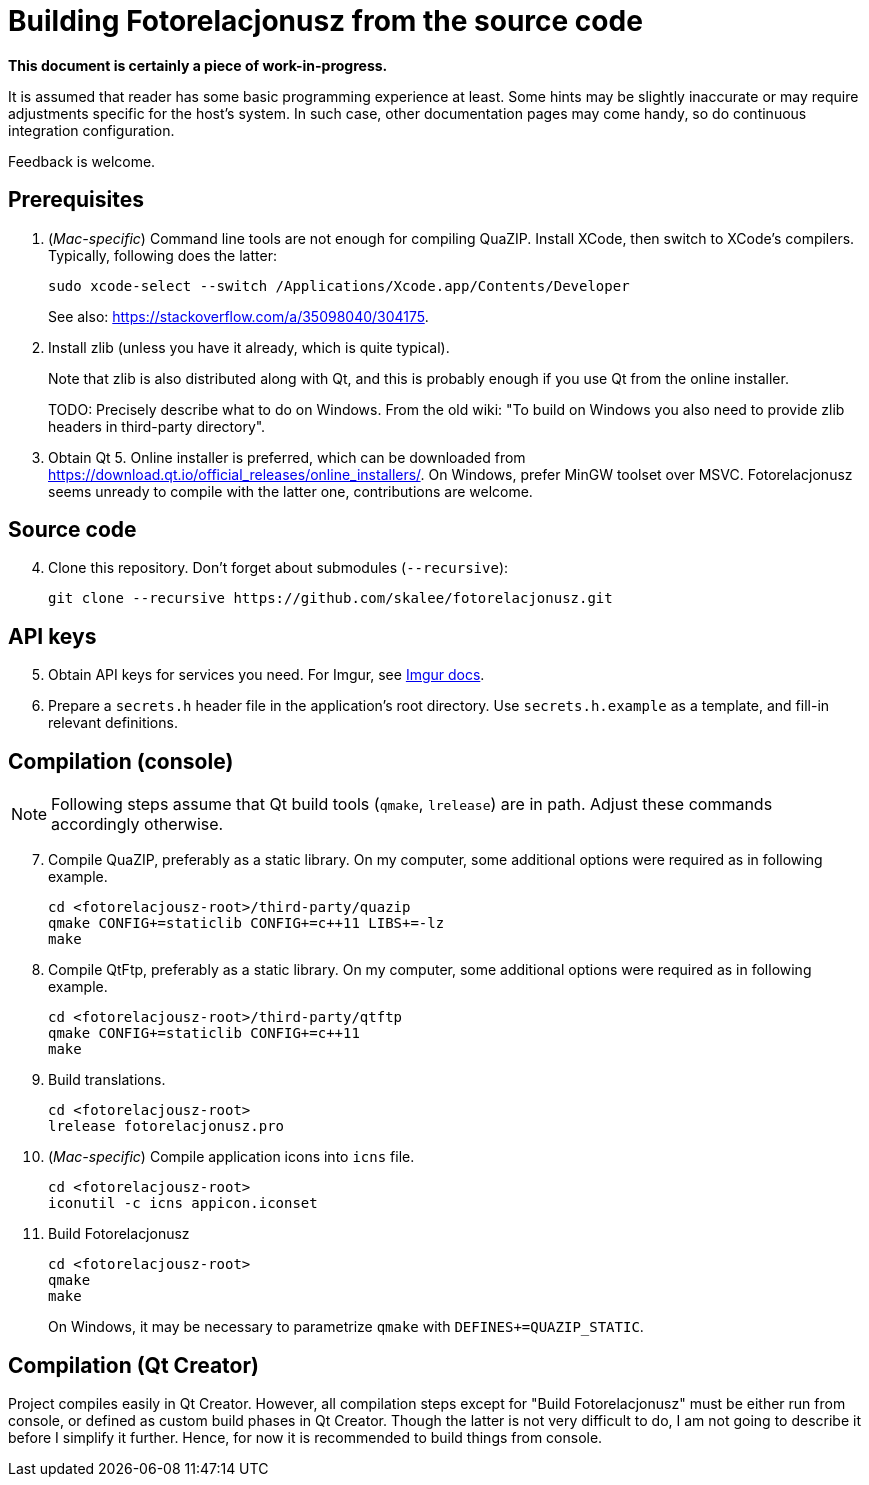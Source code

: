 = Building Fotorelacjonusz from the source code

:mac_specific: pass:[(<em>Mac-specific</em>)]

**This document is certainly a piece of work-in-progress.**

It is assumed that reader has some basic programming experience at least.
Some hints may be slightly inaccurate or may require adjustments specific
for the host's system.  In such case, other documentation pages may come handy,
so do continuous integration configuration.

Feedback is welcome.

== Prerequisites

1.  {mac_specific} Command line tools are not enough for compiling QuaZIP.
Install XCode, then switch to XCode's compilers.  Typically, following does
the latter:
+
[source,bash]
--------------------------------------------------------------------------------
sudo xcode-select --switch /Applications/Xcode.app/Contents/Developer
--------------------------------------------------------------------------------
+
See also: https://stackoverflow.com/a/35098040/304175.

2.  Install zlib (unless you have it already, which is quite typical).
+
Note that zlib is also distributed along with Qt, and this is probably enough
if you use Qt from the online installer.
+
TODO: Precisely describe what to do on Windows.  From the old wiki: "To build on
Windows you also need to provide zlib headers in third-party directory".

3.  Obtain Qt 5.  Online installer is preferred, which can be downloaded from
https://download.qt.io/official_releases/online_installers/.  On Windows, prefer
MinGW toolset over MSVC.  Fotorelacjonusz seems unready to compile with
the latter one, contributions are welcome.

== Source code

[start=4]
4.  Clone this repository.  Don't forget about submodules (`--recursive`):
+
[source,bash]
--------------------------------------------------------------------------------
git clone --recursive https://github.com/skalee/fotorelacjonusz.git
--------------------------------------------------------------------------------

== API keys

[start=5]
5.  Obtain API keys for services you need.  For Imgur, see
    https://apidocs.imgur.com[Imgur docs].

6.  Prepare a `secrets.h` header file in the application's root directory.
    Use `secrets.h.example` as a template, and fill-in relevant definitions.

== Compilation (console)

NOTE: Following steps assume that Qt build tools (`qmake`, `lrelease`) are in
path.  Adjust these commands accordingly otherwise.

[start=7]
7.  Compile QuaZIP, preferably as a static library.  On my computer, some
    additional options were required as in following example.
+
[source,bash]
--------------------------------------------------------------------------------
cd <fotorelacjousz-root>/third-party/quazip
qmake CONFIG+=staticlib CONFIG+=c++11 LIBS+=-lz
make
--------------------------------------------------------------------------------

8.  Compile QtFtp, preferably as a static library.  On my computer, some
    additional options were required as in following example.
+
[source,bash]
--------------------------------------------------------------------------------
cd <fotorelacjousz-root>/third-party/qtftp
qmake CONFIG+=staticlib CONFIG+=c++11
make
--------------------------------------------------------------------------------

9.  Build translations.
+
[source,bash]
--------------------------------------------------------------------------------
cd <fotorelacjousz-root>
lrelease fotorelacjonusz.pro
--------------------------------------------------------------------------------

10. {mac_specific} Compile application icons into `icns` file.
+
[source,bash]
--------------------------------------------------------------------------------
cd <fotorelacjousz-root>
iconutil -c icns appicon.iconset
--------------------------------------------------------------------------------

11. Build Fotorelacjonusz
+
[source,bash]
--------------------------------------------------------------------------------
cd <fotorelacjousz-root>
qmake
make
--------------------------------------------------------------------------------
+
On Windows, it may be necessary to parametrize `qmake` with
`DEFINES+=QUAZIP_STATIC`.

== Compilation (Qt Creator)

Project compiles easily in Qt Creator.  However, all compilation steps except
for "Build Fotorelacjonusz" must be either run from console, or defined as
custom build phases in Qt Creator.  Though the latter is not very difficult to
do, I am not going to describe it before I simplify it further.
Hence, for now it is recommended to build things from console.
